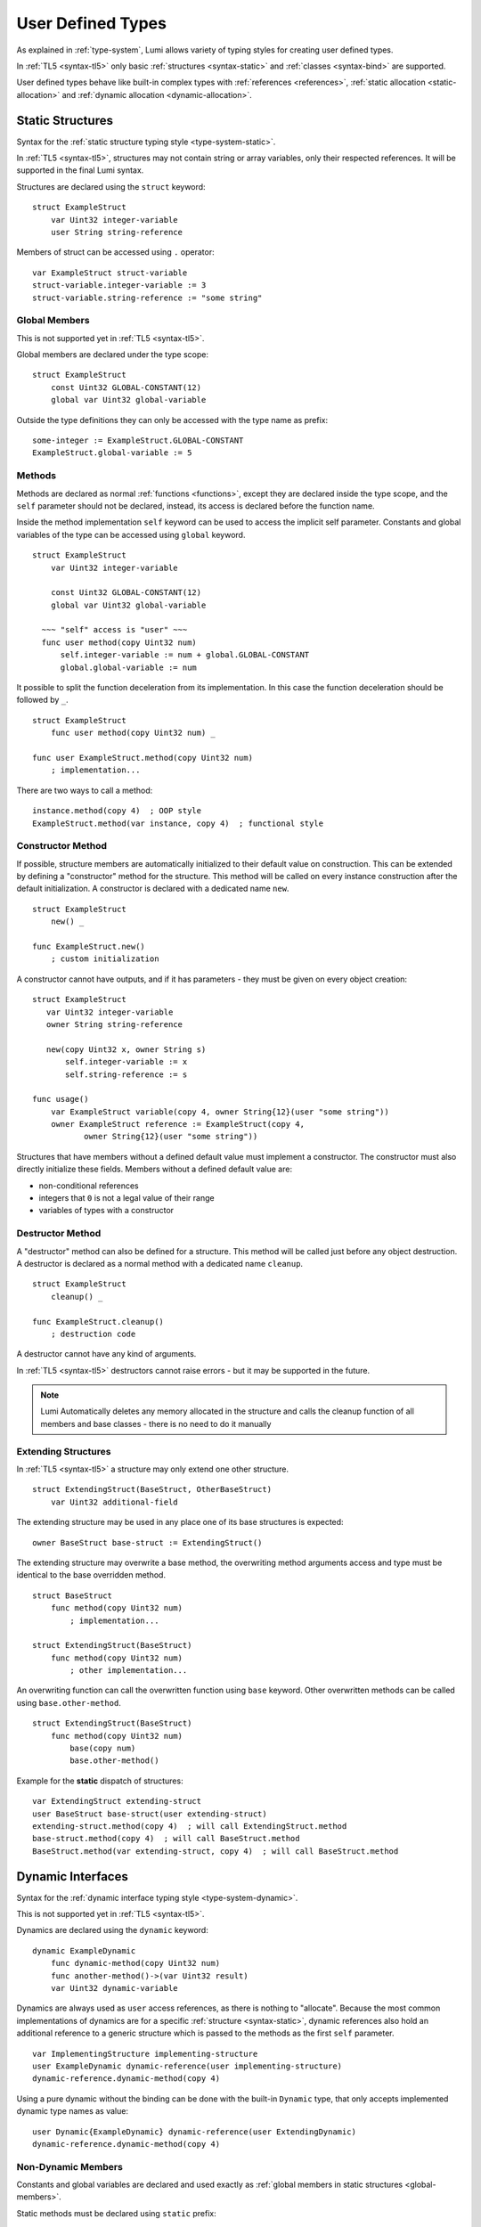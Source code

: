 User Defined Types
==================

As explained in :ref:`type-system`, Lumi allows variety of typing styles for
creating user defined types.

In :ref:`TL5 <syntax-tl5>` only basic :ref:`structures <syntax-static>` and
:ref:`classes <syntax-bind>` are supported.

User defined types behave like built-in complex types with :ref:`references
<references>`, :ref:`static allocation <static-allocation>` and :ref:`dynamic
allocation <dynamic-allocation>`.


.. _syntax-static:

Static Structures
-----------------
Syntax for the :ref:`static structure typing style <type-system-static>`.

In :ref:`TL5 <syntax-tl5>`, structures may not contain string or array
variables, only their respected references. It will be supported in the final
Lumi syntax.

Structures are declared using the ``struct`` keyword::

   struct ExampleStruct
       var Uint32 integer-variable
       user String string-reference

Members of struct can be accessed using ``.`` operator::

   var ExampleStruct struct-variable
   struct-variable.integer-variable := 3
   struct-variable.string-reference := "some string"


.. _global-members:

Global Members
++++++++++++++
This is not supported yet in :ref:`TL5 <syntax-tl5>`.

Global members are declared under the type scope::

   struct ExampleStruct
       const Uint32 GLOBAL-CONSTANT(12)
       global var Uint32 global-variable


Outside the type definitions they can only be accessed with the type name as
prefix::

   some-integer := ExampleStruct.GLOBAL-CONSTANT
   ExampleStruct.global-variable := 5


.. _static-methods:

Methods
+++++++
Methods are declared as normal :ref:`functions <functions>`, except they are
declared inside the type scope, and the ``self`` parameter should not be
declared, instead, its access is declared before the function name.

Inside the
method implementation ``self`` keyword can be used to access the implicit self
parameter. Constants and global variables of the type can be accessed using
``global`` keyword. ::

   struct ExampleStruct
       var Uint32 integer-variable

       const Uint32 GLOBAL-CONSTANT(12)
       global var Uint32 global-variable

     ~~~ "self" access is "user" ~~~
     func user method(copy Uint32 num)
         self.integer-variable := num + global.GLOBAL-CONSTANT
         global.global-variable := num

It possible to split the function deceleration from its implementation. In this
case the function deceleration should be followed by ``_``. ::

   struct ExampleStruct
       func user method(copy Uint32 num) _

   func user ExampleStruct.method(copy Uint32 num)
       ; implementation...

There are two ways to call a method::

   instance.method(copy 4)  ; OOP style
   ExampleStruct.method(var instance, copy 4)  ; functional style


Constructor Method
++++++++++++++++++
If possible, structure members are automatically initialized to their default
value on construction. This can be extended by defining a "constructor" method
for the structure. This method will be called on every instance construction
after the default initialization. A constructor is declared  with a dedicated
name ``new``. ::

   struct ExampleStruct
       new() _

   func ExampleStruct.new()
       ; custom initialization

A constructor cannot have outputs, and if it has parameters - they must be
given on every object creation::

   struct ExampleStruct
      var Uint32 integer-variable
      owner String string-reference

      new(copy Uint32 x, owner String s)
          self.integer-variable := x
          self.string-reference := s

   func usage()
       var ExampleStruct variable(copy 4, owner String{12}(user "some string"))
       owner ExampleStruct reference := ExampleStruct(copy 4,
              owner String{12}(user "some string"))

Structures that have members without a defined default value must implement a
constructor. The constructor must also directly initialize these fields.
Members without a defined default value are:

* non-conditional references
* integers that ``0`` is not a legal value of their range
* variables of types with a constructor


Destructor Method
+++++++++++++++++
A "destructor" method can also be defined for a structure. This method will be
called just before any object destruction. A destructor is declared as a normal
method with a dedicated name ``cleanup``. ::

   struct ExampleStruct
       cleanup() _

   func ExampleStruct.cleanup()
       ; destruction code

A destructor cannot have any kind of arguments.

In :ref:`TL5 <syntax-tl5>` destructors cannot raise errors - but it may be
supported in the future.

.. note::
   Lumi Automatically deletes any memory allocated in the structure and calls
   the cleanup function of all members and base classes - there is no need to
   do it manually


Extending Structures
++++++++++++++++++++
In :ref:`TL5 <syntax-tl5>` a structure may only extend one other structure. ::

   struct ExtendingStruct(BaseStruct, OtherBaseStruct)
       var Uint32 additional-field

The extending structure may be used in any place one of its base structures is
expected::

   owner BaseStruct base-struct := ExtendingStruct()

The extending structure may overwrite a base method, the overwriting method
arguments access and type must be identical to the base overridden method. ::

   struct BaseStruct
       func method(copy Uint32 num)
           ; implementation...

   struct ExtendingStruct(BaseStruct)
       func method(copy Uint32 num)
           ; other implementation...

An overwriting function can call the overwritten function using ``base``
keyword. Other overwritten methods can be called using ``base.other-method``.
::

   struct ExtendingStruct(BaseStruct)
       func method(copy Uint32 num)
           base(copy num)
           base.other-method()

Example for the **static** dispatch of structures::

   var ExtendingStruct extending-struct
   user BaseStruct base-struct(user extending-struct)
   extending-struct.method(copy 4)  ; will call ExtendingStruct.method
   base-struct.method(copy 4)  ; will call BaseStruct.method
   BaseStruct.method(var extending-struct, copy 4)  ; will call BaseStruct.method


Dynamic Interfaces
------------------
Syntax for the :ref:`dynamic interface typing style <type-system-dynamic>`.

This is not supported yet in :ref:`TL5 <syntax-tl5>`.

Dynamics are declared using the ``dynamic`` keyword::

   dynamic ExampleDynamic
       func dynamic-method(copy Uint32 num)
       func another-method()->(var Uint32 result)
       var Uint32 dynamic-variable

Dynamics are always used as ``user`` access references, as there is nothing to
"allocate". Because the most common implementations of dynamics are for a
specific :ref:`structure <syntax-static>`, dynamic references also hold an
additional reference to a generic structure which is passed to the methods as
the first ``self`` parameter. ::

   var ImplementingStructure implementing-structure
   user ExampleDynamic dynamic-reference(user implementing-structure)
   dynamic-reference.dynamic-method(copy 4)

Using a pure dynamic without the binding can be done with the built-in
``Dynamic`` type, that only accepts implemented dynamic type names as value::

   user Dynamic{ExampleDynamic} dynamic-reference(user ExtendingDynamic)
   dynamic-reference.dynamic-method(copy 4)


Non-Dynamic Members
+++++++++++++++++++
Constants and global variables are declared and used exactly as :ref:`global
members in static structures <global-members>`.

Static methods must be declared using ``static`` prefix::

   dynamic ExampleDynamic
       func dynamic-method(copy Uint32 num)
       static func static-method(copy Uint32 num)
           ; implementation


Extending Dynamics
++++++++++++++++++
Same syntax as structures::

   dynamic ExtendingDynamic(BaseDynamic, OtherBaseDynamic)
       func additional-method(copy Uint32 num)


Implementing Dynamics
+++++++++++++++++++++
The most common implementations of dynamics are for a specific
:ref:`structure <type-system-static>`. This can be done using the ``implement``
keyword. All the dynamic members must be implemented. Method implementations
can use ``self`` and ``global`` keywords to access its own members, and also
members of the implemented dynamic. ::

   implement ExampleDynamic for ExampleStructure
       func dynamic-method(copy Uint32 num)
           ; implementation...
       func another-method()->(var Uint32 result)
           ; another implementation...
       var Uint32 dynamic-variable(copy 4)

A dynamic may implement some or all of its members and its base dynamics
members. Method implementations can use ``self`` and ``global`` keywords to
access its own members. ::

   dynamic ExampleDynamic
       func implemented-method(copy Uint32 num) _
       func unimplemented-method()->(var Uint32 result)
       var Uint32 implemented-variable(copy 5)
      var Uint32 unimplemented-variable

   func ExampleDynamic.implemented-method(copy Uint32 num) _
       ; implementation...

When a dynamic implements all its and its base dynamics members, it's
considered as implemented and can be used as a value to ``Dynamic`` references.


.. _syntax-bind:

Classes and Binds
-----------------
Syntax for the :ref:`class typing style <type-system-static>`.

In :ref:`TL5 <syntax-tl5>` this only partially implemented:

* Only ``class`` type definition is supported, ``Bind`` is not
* All restrictions on structures also apply to classes
* Only methods can be dynamic
* Variables don't need to start with ``static`` keyword - as they cannot be
  dynamic or global

A straightforward way to use classes is using the built-in ``Bind`` typed
references. References of this type only accept types that extend all bound
structures and implement all bound dynamics. ::

   user Bind{ExampleStruct:ExampleDynamic} class-reference

Another way to use classes is to declare a type as a class in its definition
using the ``class`` keyword. Each non-global member of the class must come
after a ``static`` or a ``dynamic`` keyword to declare witch implicit type this
member belongs to: the structure or the dynamic. Global members are only
defined under the name-space of the class. ::

   class ExampleClass
       static var Uint32 static-field  ; part of the implicit structure
       dynamic func dynamic-method(copy Uint32 num)  ; part of the implicit dynamic
       global var Uint32 global-variable  ; defined under the class name-space


Extending Classes
+++++++++++++++++
As all types::

   class ExtendingClass(BaseStruct, BaseDynamic, BaseClass)
       static var Uint32 addition-static-field
       dynamic func addition-dynamic-method(copy Uint32 num)

In :ref:`TL5 <syntax-tl5>` a class may only extend one other type.


Using the Implicit Structure or Dynamic of a Class
++++++++++++++++++++++++++++++++++++++++++++++++++
The implicit structure of a class can be used using the built-in ``Struct``
type, and the implicit dynamic can be used using the built-in ``Dynamic``
type. This is not supported in :ref:`TL5 <syntax-tl5>`. ::

   var Struct{ExampleClass} static-structure-only
   user Dynamic{ExampleClass} dynamic-interface-only


Parameterized Types
-------------------
Syntax for the :ref:`parameterized type typing style <type-system-static>`.

This is partially supported in :ref:`TL5 <syntax-tl5>`:

* Only dynamic parameters are supported
* Only the parameter name is needed
* Some types are not supported as parameter values:

   * any primitive type
   * String
   * Array

Each type parameter must have a type and a name. For static type names ``Type``
should be used as the parameter type, and for dynamic parameters ``Generic``
should be used as the parameter type. The parameter name must conform the
naming standard of types if one of these is used, else it must conform naming
standard of constants. ::

   struct ParametrizedType{Uint32 CONSTANT-PARAMETER:Type TypeParameter:Generic GenericParameter}
       var String{CONSTANT-PARAMETER} parametrized-sized-string
       var TypeParameter static-parametrized-typed-variable
       user GenericParameter dynamic-parametrized-typed-reference

Whenever a parameterized type is used it must be set with appropriate values for
each parameter ::

   var ParametrizedType{8:Uint32:File} specific-variable


Embedded Dynamic Reference
--------------------------
Syntax for the :ref:`embedded dynamic reference typing style
<type-system-static>`.

This is not supported in :ref:`TL5 <syntax-tl5>`.

Embedded classes can be declared using the built-in ``Embed`` type::

   ; "ExampleStruct" structure with "ExampleDynamic" reference embedded
   ; inside it
   var Embed{ExampleStruct:ExampleDynamic} explicit-embedded-variable

   ; "ExampleClass" static structure with a reference to its dynamic structure
   ; embedded inside it
   var Embed{ExampleClass} implicit-embedded-variable

The syntax may change as this typing style is still under planning.

